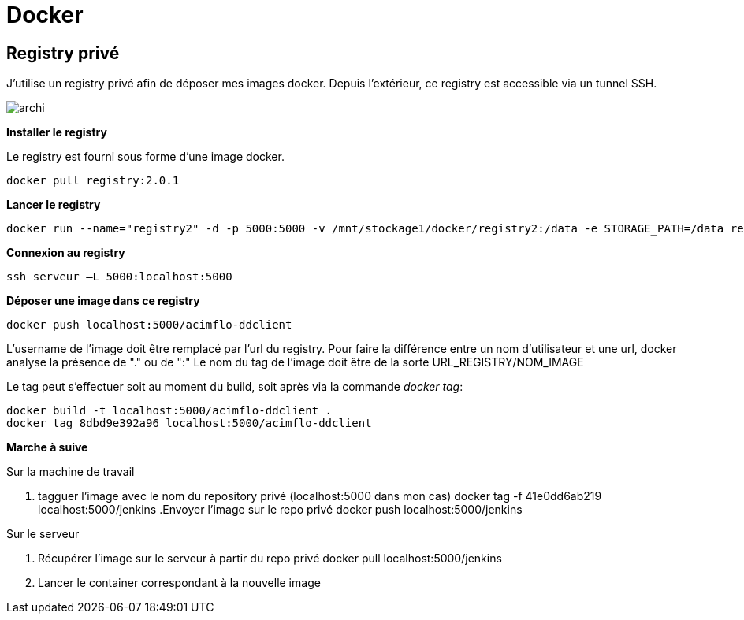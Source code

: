 = Docker

== Registry privé

J'utilise un registry privé afin de déposer mes images docker.
Depuis l'extérieur, ce registry est accessible via un tunnel SSH.

image::archi.png[align="center"]

**Installer le registry**

Le registry est fourni sous forme d'une image docker.

  docker pull registry:2.0.1

**Lancer le registry**

    docker run --name="registry2" -d -p 5000:5000 -v /mnt/stockage1/docker/registry2:/data -e STORAGE_PATH=/data registry:2.0.1

    
**Connexion au registry**

    ssh serveur –L 5000:localhost:5000

    
**Déposer une image dans ce registry**

   docker push localhost:5000/acimflo-ddclient

L'username de l'image doit être remplacé par l'url du registry. Pour faire la différence entre un nom d'utilisateur et une url, docker analyse la présence de "." ou de ":"
Le nom du tag de l'image doit être de la sorte URL_REGISTRY/NOM_IMAGE

Le tag peut s'effectuer soit au moment du build, soit après via la commande _docker tag_:
   
   docker build -t localhost:5000/acimflo-ddclient .
   docker tag 8dbd9e392a96 localhost:5000/acimflo-ddclient

**Marche à suive**

+++Sur la machine de travail+++

. tagguer l'image avec le nom du repository privé (localhost:5000 dans mon cas)
	docker tag -f 41e0dd6ab219 localhost:5000/jenkins
.Envoyer l'image sur le repo privé
	docker push localhost:5000/jenkins

+++Sur le serveur+++

. Récupérer l'image sur le serveur à partir du repo privé
	docker pull localhost:5000/jenkins
. Lancer le container correspondant à la nouvelle image


